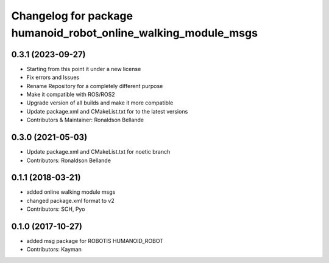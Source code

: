 ^^^^^^^^^^^^^^^^^^^^^^^^^^^^^^^^^^^^^^^^^^^^^^^^^^^^
Changelog for package humanoid_robot_online_walking_module_msgs
^^^^^^^^^^^^^^^^^^^^^^^^^^^^^^^^^^^^^^^^^^^^^^^^^^^^

0.3.1 (2023-09-27)
------------------
* Starting from this point it under a new license
* Fix errors and Issues
* Rename Repository for a completely different purpose
* Make it compatible with ROS/ROS2
* Upgrade version of all builds and make it more compatible
* Update package.xml and CMakeList.txt for to the latest versions
* Contributors & Maintainer: Ronaldson Bellande

0.3.0 (2021-05-03)
------------------
* Update package.xml and CMakeList.txt for noetic branch
* Contributors: Ronaldson Bellande

0.1.1 (2018-03-21)
------------------
* added online walking module msgs
* changed package.xml format to v2
* Contributors: SCH, Pyo

0.1.0 (2017-10-27)
------------------
* added msg package for ROBOTIS HUMANOID_ROBOT
* Contributors: Kayman
